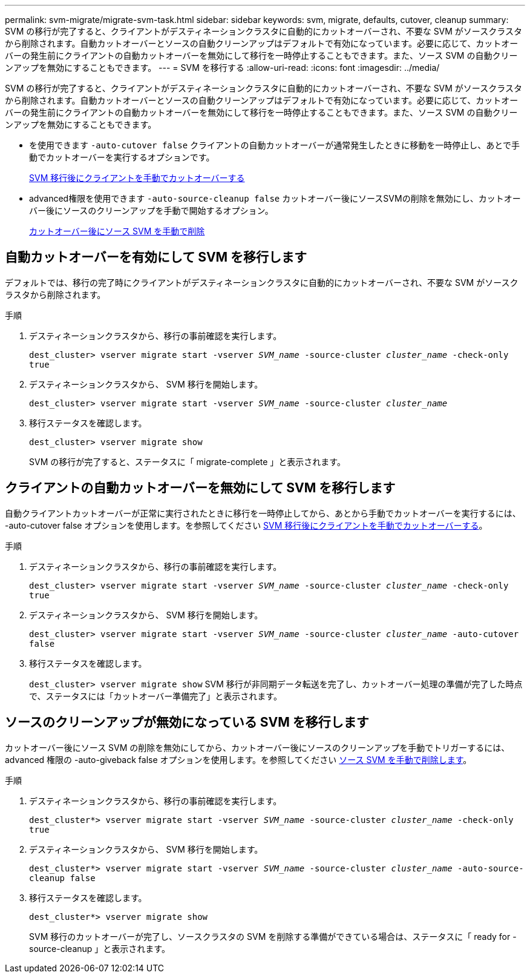 ---
permalink: svm-migrate/migrate-svm-task.html 
sidebar: sidebar 
keywords: svm, migrate, defaults, cutover, cleanup 
summary: SVM の移行が完了すると、クライアントがデスティネーションクラスタに自動的にカットオーバーされ、不要な SVM がソースクラスタから削除されます。自動カットオーバーとソースの自動クリーンアップはデフォルトで有効になっています。必要に応じて、カットオーバーの発生前にクライアントの自動カットオーバーを無効にして移行を一時停止することもできます。また、ソース SVM の自動クリーンアップを無効にすることもできます。 
---
= SVM を移行する
:allow-uri-read: 
:icons: font
:imagesdir: ../media/


[role="lead"]
SVM の移行が完了すると、クライアントがデスティネーションクラスタに自動的にカットオーバーされ、不要な SVM がソースクラスタから削除されます。自動カットオーバーとソースの自動クリーンアップはデフォルトで有効になっています。必要に応じて、カットオーバーの発生前にクライアントの自動カットオーバーを無効にして移行を一時停止することもできます。また、ソース SVM の自動クリーンアップを無効にすることもできます。

* を使用できます `-auto-cutover false` クライアントの自動カットオーバーが通常発生したときに移動を一時停止し、あとで手動でカットオーバーを実行するオプションです。
+
xref:manual-client-cutover-task.adoc[SVM 移行後にクライアントを手動でカットオーバーする]

* advanced権限を使用できます `-auto-source-cleanup false` カットオーバー後にソースSVMの削除を無効にし、カットオーバー後にソースのクリーンアップを手動で開始するオプション。
+
xref:manual-source-removal-task.adoc[カットオーバー後にソース SVM を手動で削除]





== 自動カットオーバーを有効にして SVM を移行します

デフォルトでは、移行の完了時にクライアントがデスティネーションクラスタに自動的にカットオーバーされ、不要な SVM がソースクラスタから削除されます。

.手順
. デスティネーションクラスタから、移行の事前確認を実行します。
+
`dest_cluster> vserver migrate start -vserver _SVM_name_ -source-cluster _cluster_name_ -check-only true`

. デスティネーションクラスタから、 SVM 移行を開始します。
+
`dest_cluster> vserver migrate start -vserver _SVM_name_ -source-cluster _cluster_name_`

. 移行ステータスを確認します。
+
`dest_cluster> vserver migrate show`

+
SVM の移行が完了すると、ステータスに「 migrate-complete 」と表示されます。





== クライアントの自動カットオーバーを無効にして SVM を移行します

自動クライアントカットオーバーが正常に実行されたときに移行を一時停止してから、あとから手動でカットオーバーを実行するには、 -auto-cutover false オプションを使用します。を参照してください xref:manual-client-cutover-task.adoc[SVM 移行後にクライアントを手動でカットオーバーする]。

.手順
. デスティネーションクラスタから、移行の事前確認を実行します。
+
`dest_cluster> vserver migrate start -vserver _SVM_name_ -source-cluster _cluster_name_ -check-only true`

. デスティネーションクラスタから、 SVM 移行を開始します。
+
`dest_cluster> vserver migrate start -vserver _SVM_name_ -source-cluster _cluster_name_ -auto-cutover false`

. 移行ステータスを確認します。
+
`dest_cluster> vserver migrate show`
SVM 移行が非同期データ転送を完了し、カットオーバー処理の準備が完了した時点で、ステータスには「カットオーバー準備完了」と表示されます。





== ソースのクリーンアップが無効になっている SVM を移行します

カットオーバー後にソース SVM の削除を無効にしてから、カットオーバー後にソースのクリーンアップを手動でトリガーするには、 advanced 権限の -auto-giveback false オプションを使用します。を参照してください xref:manual-source-removal-task.adoc[ソース SVM を手動で削除します]。

.手順
. デスティネーションクラスタから、移行の事前確認を実行します。
+
`dest_cluster*> vserver migrate start -vserver _SVM_name_ -source-cluster _cluster_name_ -check-only true`

. デスティネーションクラスタから、 SVM 移行を開始します。
+
`dest_cluster*> vserver migrate start -vserver _SVM_name_ -source-cluster _cluster_name_ -auto-source-cleanup false`

. 移行ステータスを確認します。
+
`dest_cluster*> vserver migrate show`

+
SVM 移行のカットオーバーが完了し、ソースクラスタの SVM を削除する準備ができている場合は、ステータスに「 ready for -source-cleanup 」と表示されます。


